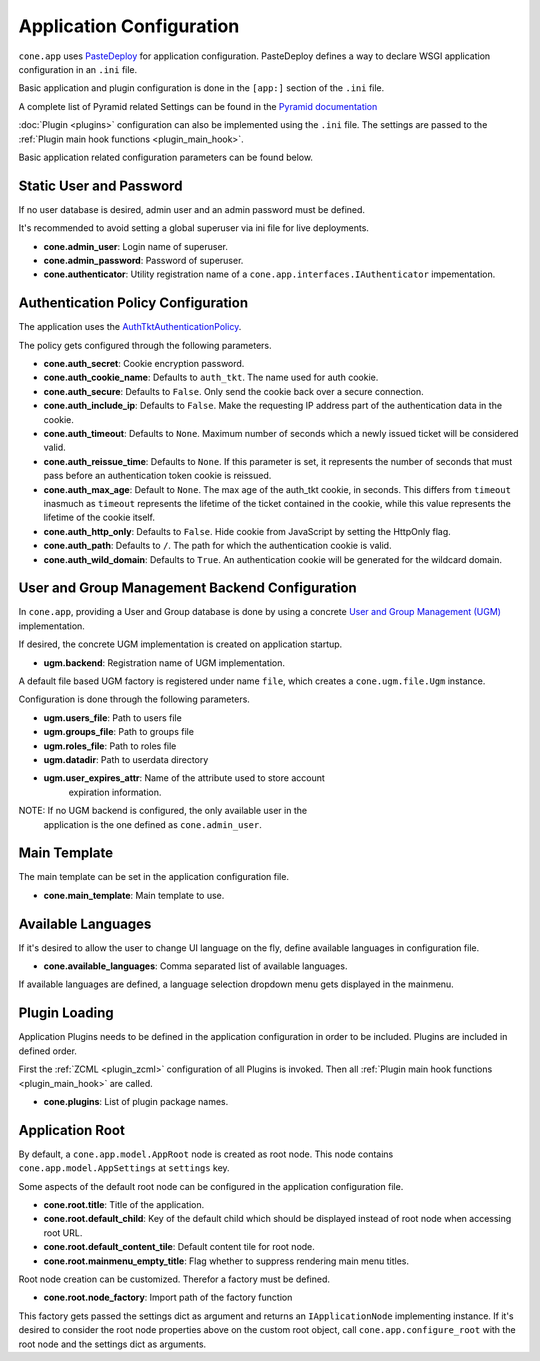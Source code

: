 =========================
Application Configuration
=========================

``cone.app`` uses `PasteDeploy <http://pastedeploy.readthedocs.io/en/latest/>`_ for application
configuration. PasteDeploy defines a way to declare WSGI application
configuration in an ``.ini`` file.

Basic application and plugin configuration is done in the ``[app:]`` section
of the ``.ini`` file.

A complete list of Pyramid related Settings can be found in the
`Pyramid documentation <http://docs.pylonsproject.org/projects/pyramid/en/latest/narr/environment.html>`_

:doc:`Plugin <plugins>` configuration can also be implemented using the ``.ini``
file. The settings are passed to the
:ref:`Plugin main hook functions <plugin_main_hook>`.

Basic application related configuration parameters can be found below.


Static User and Password
------------------------

If no user database is desired, admin user and an admin password must be
defined.

It's recommended to avoid setting a global superuser via ini file for live
deployments.

- **cone.admin_user**: Login name of superuser.

- **cone.admin_password**: Password of superuser.

- **cone.authenticator**: Utility registration name of a
  ``cone.app.interfaces.IAuthenticator`` impementation.


Authentication Policy Configuration
-----------------------------------

The application uses the
`AuthTktAuthenticationPolicy <http://docs.pylonsproject.org/projects/pyramid/en/latest/api/authentication.html#pyramid.authentication.AuthTktAuthenticationPolicy>`_.

The policy gets configured through the following parameters.

- **cone.auth_secret**: Cookie encryption password.

- **cone.auth_cookie_name**: Defaults to ``auth_tkt``. The name used for auth
  cookie.

- **cone.auth_secure**: Defaults to ``False``. Only send the cookie back over a
  secure connection.

- **cone.auth_include_ip**: Defaults to ``False``. Make the requesting IP
  address part of the authentication data in the cookie.

- **cone.auth_timeout**: Defaults to ``None``. Maximum number of seconds which
  a newly issued ticket will be considered valid.

- **cone.auth_reissue_time**: Defaults to ``None``. If this parameter is set,
  it represents the number of seconds that must pass before an authentication
  token cookie is reissued.

- **cone.auth_max_age**: Default to ``None``. The max age of the auth_tkt
  cookie, in seconds. This differs from ``timeout`` inasmuch as ``timeout``
  represents the lifetime of the ticket contained in the cookie, while this
  value represents the lifetime of the cookie itself.

- **cone.auth_http_only**: Defaults to ``False``. Hide cookie from JavaScript
  by setting the HttpOnly flag.

- **cone.auth_path**: Defaults to ``/``. The path for which the authentication
  cookie is valid.

- **cone.auth_wild_domain**: Defaults to ``True``. An authentication cookie
  will be generated for the wildcard domain.


User and Group Management Backend Configuration
-----------------------------------------------

In ``cone.app``, providing a User and Group database is done by using a concrete
`User and Group Management (UGM) <http://pypi.python.org/pypi/node.ext.ugm>`_
implementation.

If desired, the concrete UGM implementation is created on application startup.

- **ugm.backend**: Registration name of UGM implementation.

A default file based UGM factory is registered under name ``file``, which
creates a ``cone.ugm.file.Ugm`` instance.

Configuration is done through the following parameters.

- **ugm.users_file**: Path to users file

- **ugm.groups_file**: Path to groups file

- **ugm.roles_file**: Path to roles file

- **ugm.datadir**: Path to userdata directory

- **ugm.user_expires_attr**: Name of the attribute used to store account
      expiration information.

NOTE: If no UGM backend is configured, the only available user in the
      application is the one defined as ``cone.admin_user``.


Main Template
-------------

The main template can be set in the application configuration file.

- **cone.main_template**: Main template to use.


Available Languages
-------------------

If it's desired to allow the user to change UI language on the fly, define
available languages in configuration file.

- **cone.available_languages**: Comma separated list of available languages.

If available languages are defined, a language selection dropdown menu gets
displayed in the mainmenu.


Plugin Loading
--------------

Application Plugins needs to be defined in the application configuration in
order to be included. Plugins are included in defined order.

First the :ref:`ZCML <plugin_zcml>` configuration of all Plugins is invoked.
Then all :ref:`Plugin main hook functions <plugin_main_hook>` are called.

- **cone.plugins**: List of plugin package names.


Application Root
----------------

By default, a ``cone.app.model.AppRoot`` node is created as root node.
This node contains ``cone.app.model.AppSettings`` at ``settings`` key.

Some aspects of the default root node can be configured in the application
configuration file.

- **cone.root.title**: Title of the application.

- **cone.root.default_child**: Key of the default child which should be
  displayed instead of root node when accessing root URL.

- **cone.root.default_content_tile**: Default content tile for root node.

- **cone.root.mainmenu_empty_title**: Flag whether to suppress rendering main
  menu titles.

Root node creation can be customized. Therefor a factory must be defined.

- **cone.root.node_factory**: Import path of the factory function

This factory gets passed the settings dict as argument and returns an
``IApplicationNode`` implementing instance. If it's desired to consider the
root node properties above on the custom root object, call
``cone.app.configure_root`` with the root node and the settings dict as
arguments.
